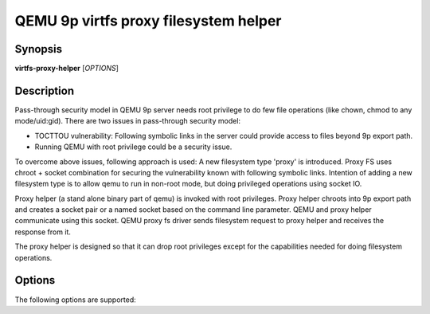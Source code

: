 QEMU 9p virtfs proxy filesystem helper
======================================

Synopsis
--------

**virtfs-proxy-helper** [*OPTIONS*]

Description
-----------

Pass-through security model in QEMU 9p server needs root privilege to do
few file operations (like chown, chmod to any mode/uid:gid).  There are two
issues in pass-through security model:

- TOCTTOU vulnerability: Following symbolic links in the server could
  provide access to files beyond 9p export path.

- Running QEMU with root privilege could be a security issue.

To overcome above issues, following approach is used: A new filesystem
type 'proxy' is introduced. Proxy FS uses chroot + socket combination
for securing the vulnerability known with following symbolic links.
Intention of adding a new filesystem type is to allow qemu to run
in non-root mode, but doing privileged operations using socket IO.

Proxy helper (a stand alone binary part of qemu) is invoked with
root privileges. Proxy helper chroots into 9p export path and creates
a socket pair or a named socket based on the command line parameter.
QEMU and proxy helper communicate using this socket. QEMU proxy fs
driver sends filesystem request to proxy helper and receives the
response from it.

The proxy helper is designed so that it can drop root privileges except
for the capabilities needed for doing filesystem operations.

Options
-------

The following options are supported:

.. program:: virtfs-proxy-helper

.. option:: -h

  Display help and exit

.. option:: -p, --path PATH

  Path to export for proxy filesystem driver

.. option:: -f, --fd SOCKET_ID

  Use given file descriptor as socket descriptor for communicating with
  qemu proxy fs drier. Usually a helper like libvirt will create
  socketpair and pass one of the fds as parameter to this option.

.. option:: -s, --socket SOCKET_FILE

  Creates named socket file for communicating with qemu proxy fs driver

.. option:: -u, --uid UID

  uid to give access to named socket file; used in combination with -g.

.. option:: -g, --gid GID

  gid to give access to named socket file; used in combination with -u.

.. option:: -n, --nodaemon

  Run as a normal program. By default program will run in daemon mode
